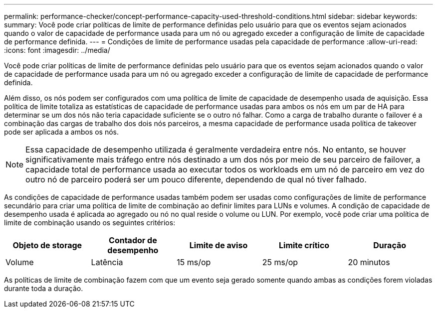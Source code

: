 ---
permalink: performance-checker/concept-performance-capacity-used-threshold-conditions.html 
sidebar: sidebar 
keywords:  
summary: Você pode criar políticas de limite de performance definidas pelo usuário para que os eventos sejam acionados quando o valor de capacidade de performance usada para um nó ou agregado exceder a configuração de limite de capacidade de performance definida. 
---
= Condições de limite de performance usadas pela capacidade de performance
:allow-uri-read: 
:icons: font
:imagesdir: ../media/


[role="lead"]
Você pode criar políticas de limite de performance definidas pelo usuário para que os eventos sejam acionados quando o valor de capacidade de performance usada para um nó ou agregado exceder a configuração de limite de capacidade de performance definida.

Além disso, os nós podem ser configurados com uma política de limite de capacidade de desempenho usada de aquisição. Essa política de limite totaliza as estatísticas de capacidade de performance usadas para ambos os nós em um par de HA para determinar se um dos nós não teria capacidade suficiente se o outro nó falhar. Como a carga de trabalho durante o failover é a combinação das cargas de trabalho dos dois nós parceiros, a mesma capacidade de performance usada política de takeover pode ser aplicada a ambos os nós.

[NOTE]
====
Essa capacidade de desempenho utilizada é geralmente verdadeira entre nós. No entanto, se houver significativamente mais tráfego entre nós destinado a um dos nós por meio de seu parceiro de failover, a capacidade total de performance usada ao executar todos os workloads em um nó de parceiro em vez do outro nó de parceiro poderá ser um pouco diferente, dependendo de qual nó tiver falhado.

====
As condições de capacidade de performance usadas também podem ser usadas como configurações de limite de performance secundário para criar uma política de limite de combinação ao definir limites para LUNs e volumes. A condição de capacidade de desempenho usada é aplicada ao agregado ou nó no qual reside o volume ou LUN. Por exemplo, você pode criar uma política de limite de combinação usando os seguintes critérios:

[cols="5*"]
|===
| Objeto de storage | Contador de desempenho | Limite de aviso | Limite crítico | Duração 


 a| 
Volume
 a| 
Latência
 a| 
15 ms/op
 a| 
25 ms/op
 a| 
20 minutos

|===
As políticas de limite de combinação fazem com que um evento seja gerado somente quando ambas as condições forem violadas durante toda a duração.
